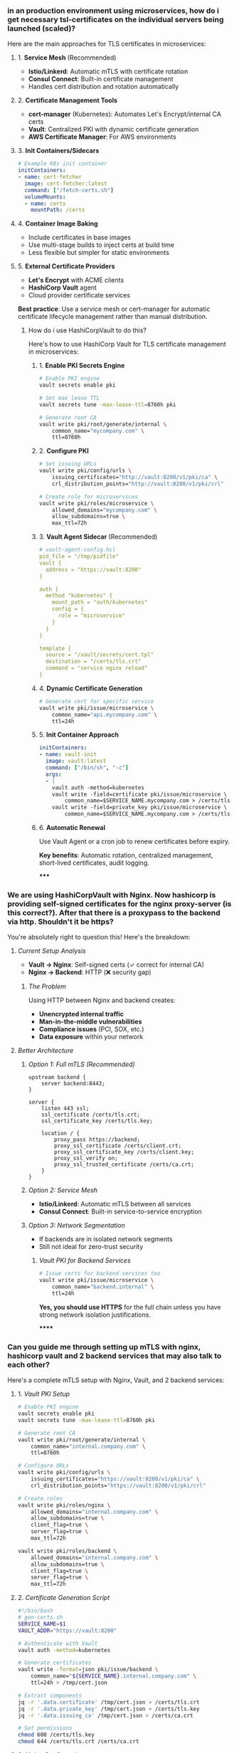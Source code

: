 :PROPERTIES:
:GPTEL_MODEL: claude-sonnet-4-20250514
:GPTEL_BACKEND: Claude
:GPTEL_SYSTEM: You are a large language model living in Emacs and a helpful assistant. Avoid long answers.
:GPTEL_BOUNDS: ((response (580 1775) (1824 3814) (4046 5533) (5673 11442) (11489 13197) (13271 15104) (15181 17161) (17363 18490) (18578 21033) (21069 22660) (22742 24110) (24159 24277) (24281 26554) (26634 27984) (28151 28518) (28534 30352)))
:END:

*** in an production environment using microservices, how do i get necessary tsl-certificates on the individual servers being launched (scaled)?

Here are the main approaches for TLS certificates in microservices:

**** 1. *Service Mesh* (Recommended)
- *Istio/Linkerd*: Automatic mTLS with certificate rotation
- *Consul Connect*: Built-in certificate management
- Handles cert distribution and rotation automatically

**** 2. *Certificate Management Tools*
- *cert-manager* (Kubernetes): Automates Let's Encrypt/internal CA certs
- *Vault*: Centralized PKI with dynamic certificate generation
- *AWS Certificate Manager*: For AWS environments

**** 3. *Init Containers/Sidecars*
#+begin_src yaml
# Example K8s init container
initContainers:
- name: cert-fetcher
  image: cert-fetcher:latest
  command: ["/fetch-certs.sh"]
  volumeMounts:
  - name: certs
    mountPath: /certs
#+end_src

**** 4. *Container Image Baking*
- Include certificates in base images
- Use multi-stage builds to inject certs at build time
- Less flexible but simpler for static environments

**** 5. *External Certificate Providers*
- *Let's Encrypt* with ACME clients
- *HashiCorp Vault* agent
- Cloud provider certificate services

*Best practice*: Use a service mesh or cert-manager for automatic certificate lifecycle management rather than manual distribution.

***** How do i use HashiCorpVault to do this?

Here's how to use HashiCorp Vault for TLS certificate management in microservices:

****** 1. *Enable PKI Secrets Engine*
#+begin_src bash
# Enable PKI engine
vault secrets enable pki

# Set max lease TTL
vault secrets tune -max-lease-ttl=8760h pki

# Generate root CA
vault write pki/root/generate/internal \
    common_name="mycompany.com" \
    ttl=8760h
#+end_src

****** 2. *Configure PKI*
#+begin_src bash
# Set issuing URLs
vault write pki/config/urls \
    issuing_certificates="http://vault:8200/v1/pki/ca" \
    crl_distribution_points="http://vault:8200/v1/pki/crl"

# Create role for microservices
vault write pki/roles/microservice \
    allowed_domains="mycompany.com" \
    allow_subdomains=true \
    max_ttl=72h
#+end_src

****** 3. *Vault Agent Sidecar* (Recommended)
#+begin_src yaml
# vault-agent-config.hcl
pid_file = "/tmp/pidfile"
vault {
  address = "https://vault:8200"
}

auth {
  method "kubernetes" {
    mount_path = "auth/kubernetes"
    config = {
      role = "microservice"
    }
  }
}

template {
  source = "/vault/secrets/cert.tpl"
  destination = "/certs/tls.crt"
  command = "service nginx reload"
}
#+end_src

****** 4. *Dynamic Certificate Generation*
#+begin_src bash
# Generate cert for specific service
vault write pki/issue/microservice \
    common_name="api.mycompany.com" \
    ttl=24h
#+end_src

****** 5. *Init Container Approach*
#+begin_src yaml
initContainers:
- name: vault-init
  image: vault:latest
  command: ["/bin/sh", "-c"]
  args:
  - |
    vault auth -method=kubernetes
    vault write -field=certificate pki/issue/microservice \
        common_name=$SERVICE_NAME.mycompany.com > /certs/tls.crt
    vault write -field=private_key pki/issue/microservice \
        common_name=$SERVICE_NAME.mycompany.com > /certs/tls.key
#+end_src

****** 6. *Automatic Renewal*
Use Vault Agent or a cron job to renew certificates before expiry.

*Key benefits*: Automatic rotation, centralized management, short-lived certificates, audit logging.

*****
*** We are using HashiCorpVault with Nginx. Now hashicorp is providing self-signed certificates for the nginx proxy-server (is this correct?). After that there is a proxypass to the backend via http. Shouldn't it be https?

You're absolutely right to question this! Here's the breakdown:

**** /Current Setup Analysis/
- *Vault → Nginx*: Self-signed certs (✓ correct for internal CA)
- *Nginx → Backend*: HTTP (❌ security gap)

***** /The Problem/
Using HTTP between Nginx and backend creates:
- *Unencrypted internal traffic*
- *Man-in-the-middle vulnerabilities*
- *Compliance issues* (PCI, SOX, etc.)
- *Data exposure* within your network

**** /Better Architecture/

***** /Option 1: Full mTLS (Recommended)/
#+begin_src nginx
upstream backend {
    server backend:8443;
}

server {
    listen 443 ssl;
    ssl_certificate /certs/tls.crt;
    ssl_certificate_key /certs/tls.key;

    location / {
        proxy_pass https://backend;
        proxy_ssl_certificate /certs/client.crt;
        proxy_ssl_certificate_key /certs/client.key;
        proxy_ssl_verify on;
        proxy_ssl_trusted_certificate /certs/ca.crt;
    }
}
#+end_src

***** /Option 2: Service Mesh/
- *Istio/Linkerd*: Automatic mTLS between all services
- *Consul Connect*: Built-in service-to-service encryption

***** /Option 3: Network Segmentation/
- If backends are in isolated network segments
- Still not ideal for zero-trust security

****** /Vault PKI for Backend Services/
#+begin_src bash
# Issue certs for backend services too
vault write pki/issue/microservice \
    common_name="backend.internal" \
    ttl=24h
#+end_src

*Yes, you should use HTTPS* for the full chain unless you have strong network isolation justifications.

******
*** Can you guide me through setting up mTLS with nginx, hashicorp vault and 2 backend services that may also talk to each other?

Here's a complete mTLS setup with Nginx, Vault, and 2 backend services:

**** 1. /Vault PKI Setup/
#+begin_src bash
# Enable PKI engine
vault secrets enable pki
vault secrets tune -max-lease-ttl=8760h pki

# Generate root CA
vault write pki/root/generate/internal \
    common_name="internal.company.com" \
    ttl=8760h

# Configure URLs
vault write pki/config/urls \
    issuing_certificates="https://vault:8200/v1/pki/ca" \
    crl_distribution_points="https://vault:8200/v1/pki/crl"

# Create roles
vault write pki/roles/nginx \
    allowed_domains="internal.company.com" \
    allow_subdomains=true \
    client_flag=true \
    server_flag=true \
    max_ttl=72h

vault write pki/roles/backend \
    allowed_domains="internal.company.com" \
    allow_subdomains=true \
    client_flag=true \
    server_flag=true \
    max_ttl=72h
#+end_src

**** 2. /Certificate Generation Script/
#+begin_src bash
#!/bin/bash
# gen-certs.sh
SERVICE_NAME=$1
VAULT_ADDR="https://vault:8200"

# Authenticate with Vault
vault auth -method=kubernetes

# Generate certificates
vault write -format=json pki/issue/backend \
    common_name="${SERVICE_NAME}.internal.company.com" \
    ttl=24h > /tmp/cert.json

# Extract components
jq -r '.data.certificate' /tmp/cert.json > /certs/tls.crt
jq -r '.data.private_key' /tmp/cert.json > /certs/tls.key
jq -r '.data.issuing_ca' /tmp/cert.json > /certs/ca.crt

# Set permissions
chmod 600 /certs/tls.key
chmod 644 /certs/tls.crt /certs/ca.crt
#+end_src

**** 3. /Nginx Configuration/
#+begin_src nginx
# nginx.conf
upstream service1 {
    server service1:8443;
}

upstream service2 {
    server service2:8443;
}

server {
    listen 443 ssl;
    server_name gateway.internal.company.com;

    # Server certificates
    ssl_certificate /certs/tls.crt;
    ssl_certificate_key /certs/tls.key;

    # Client certificate verification
    ssl_client_certificate /certs/ca.crt;
    ssl_verify_client optional;

    # Proxy to service1
    location /api/v1/service1 {
        proxy_pass https://service1;
        proxy_ssl_certificate /certs/tls.crt;
        proxy_ssl_certificate_key /certs/tls.key;
        proxy_ssl_verify on;
        proxy_ssl_trusted_certificate /certs/ca.crt;
        proxy_ssl_server_name on;
    }

    # Proxy to service2
    location /api/v1/service2 {
        proxy_pass https://service2;
        proxy_ssl_certificate /certs/tls.crt;
        proxy_ssl_certificate_key /certs/tls.key;
        proxy_ssl_verify on;
        proxy_ssl_trusted_certificate /certs/ca.crt;
        proxy_ssl_server_name on;
    }
}
#+end_src

**** 4. /Backend Service Configuration/
#+begin_src yaml
# service1-deployment.yaml
apiVersion: apps/v1
kind: Deployment
metadata:
  name: service1
spec:
  template:
    spec:
      initContainers:
      - name: cert-init
        image: vault:latest
        command: ["/bin/sh", "/scripts/gen-certs.sh", "service1"]
        volumeMounts:
        - name: certs
          mountPath: /certs
        - name: scripts
          mountPath: /scripts
      containers:
      - name: service1
        image: service1:latest
        ports:
        - containerPort: 8443
        env:
        - name: TLS_CERT_FILE
          value: "/certs/tls.crt"
        - name: TLS_KEY_FILE
          value: "/certs/tls.key"
        - name: CA_CERT_FILE
          value: "/certs/ca.crt"
        volumeMounts:
        - name: certs
          mountPath: /certs
          readOnly: true
      volumes:
      - name: certs
        emptyDir: {}
      - name: scripts
        configMap:
          name: cert-scripts
#+end_src

**** 5. /Service-to-Service Communication/
#+begin_src go
// service1 calling service2
package main

import (
    "crypto/tls"
    "crypto/x509"
    "io/ioutil"
    "net/http"
)

func callService2() {
    // Load client certificate
    cert, err := tls.LoadX509KeyPair("/certs/tls.crt", "/certs/tls.key")
    if err != nil {
        panic(err)
    }

    // Load CA certificate
    caCert, err := ioutil.ReadFile("/certs/ca.crt")
    if err != nil {
        panic(err)
    }

    caCertPool := x509.NewCertPool()
    caCertPool.AppendCertsFromPEM(caCert)

    // Configure TLS
    tlsConfig := &tls.Config{
        Certificates: []tls.Certificate{cert},
        RootCAs:      caCertPool,
        ServerName:   "service2.internal.company.com",
    }

    client := &http.Client{
        Transport: &http.Transport{
            TLSClientConfig: tlsConfig,
        },
    }

    resp, err := client.Get("https://service2.internal.company.com:8443/api/data")
    // Handle response...
}
#+end_src

**** 6. /Certificate Rotation/
#+begin_src bash
#!/bin/bash
# cert-rotation.sh - Run as cron job
while true; do
    # Check certificate expiry
    if openssl x509 -checkend 86400 -noout -in /certs/tls.crt; then
        echo "Certificate still valid"
    else
        echo "Certificate expiring, renewing..."
        /scripts/gen-certs.sh $SERVICE_NAME
        # Reload service
        pkill -HUP nginx
    fi
    sleep 3600  # Check every hour
done
#+end_src

**** 7. /Docker Compose Example/
#+begin_src yaml
version: '3.8'
services:
  nginx:
    image: nginx:alpine
    ports:
      - "443:443"
    volumes:
      - nginx-certs:/certs
      - ./nginx.conf:/etc/nginx/nginx.conf
    depends_on:
      - cert-init-nginx

  service1:
    image: service1:latest
    ports:
      - "8443"
    volumes:
      - service1-certs:/certs
    depends_on:
      - cert-init-service1

  service2:
    image: service2:latest
    ports:
      - "8443"
    volumes:
      - service2-certs:/certs
    depends_on:
      - cert-init-service2
#+end_src

This setup provides:
- /Full mTLS/ between all components
- /Automatic certificate management/ via Vault
- /Service-to-service authentication/
- /Certificate rotation/ capability

*** when are self-signed certificates used?

Self-signed certificates are used in several scenarios:

**** /Internal/Development Use Cases/
- /Development environments/ - Quick setup without CA overhead
- /Internal microservices/ - Services communicating within private networks
- /Testing/staging/ - Where trust validation isn't critical
- /Local development/ - localhost, docker containers

**** /Infrastructure Components/
- /Database connections/ - MySQL, PostgreSQL internal replication
- /Message queues/ - RabbitMQ, Kafka cluster communication
- /Container orchestration/ - Kubernetes API server, etcd
- /Monitoring systems/ - Prometheus, Grafana internal metrics

**** /Private Networks/
- /Corporate intranets/ - Where you control all clients
- /IoT devices/ - Embedded systems with limited CA access
- /VPN endpoints/ - Internal company VPN servers
- /Service mesh/ - Istio, Linkerd generate self-signed certs

**** /Cost/Complexity Avoidance/
- /Small organizations/ - Can't justify CA infrastructure costs
- /Temporary services/ - Short-lived environments
- /Air-gapped systems/ - No internet access for Let's Encrypt

**** /When NOT to Use Self-Signed/
- /Public-facing websites/ - Browsers show security warnings
- /Third-party integrations/ - External services won't trust them
- /Mobile applications/ - App stores often reject self-signed certs
- /Production APIs/ - Client validation failures

**** /Best Practices/
#+begin_src bash
# Generate proper self-signed cert
openssl req -x509 -newkey rsa:4096 -keyout key.pem -out cert.pem \
    -days 365 -nodes -subj "/CN=myservice.internal"
#+end_src

*Key point*: Self-signed = you are your own Certificate Authority. Use when you control both client and server, avoid for public services.

*** so they are also used then microservices are talking to eachother?

**Yes, absolutely!* Self-signed certificates are commonly used for microservice-to-microservice communication:

**** /Why Self-Signed for Microservices?/
- /Internal traffic only/ - No external clients to worry about
- /You control both ends/ - Can distribute CA cert to all services
- /Performance/ - No external CA validation overhead
- /Cost effective/ - No commercial CA fees for internal certs

**** /Common Patterns/

**/ /1. Internal CA (Recommended)/
#+begin_src bash
# Create internal CA
openssl genrsa -out ca.key 4096
openssl req -new -x509 -key ca.key -out ca.crt -days 365 \
    -subj "/CN=Internal CA"

# Sign service certificates with internal CA
openssl genrsa -out service1.key 2048
openssl req -new -key service1.key -out service1.csr \
    -subj "/CN=service1.internal"
openssl x509 -req -in service1.csr -CA ca.crt -CAkey ca.key \
    -out service1.crt -days 30
#+end_src

**/ /2. Service Mesh Auto-Generation/
- /Istio/: Automatically generates self-signed certs
- /Linkerd/: Built-in certificate rotation
- /Consul Connect/: Self-signed with automatic rotation

**/ /3. HashiCorp Vault PKI/
#+begin_src bash
# Vault acts as internal CA, generates "self-signed" certs
vault write pki/issue/microservice \
    common_name="service1.internal" \
    ttl=24h
#+end_src

**** /Trust Distribution/
All services need the CA certificate:
#+begin_src yaml
# Each service container
volumeMounts:
- name: ca-cert
  mountPath: /etc/ssl/certs/ca.crt
  readOnly: true
#+end_src

**** /Benefits for Microservices/
- ✅ /Encryption/ in transit
- ✅ /Authentication/ between services
- ✅ /Short-lived/ certificates (better security)
- ✅ /Automated/ certificate management
- ✅ /No external dependencies/

*Bottom line*: Self-signed certs are perfect for internal microservice communication when you manage the entire infrastructure.

*****
*** when i use hashicorp vault, do i have a vault per microservice?

**No, you typically use ONE centralized Vault cluster* for all microservices. Here's why:

**** /Standard Architecture/
#+begin_src
[Vault Cluster] ← All microservices connect here
     ↓
[Service1] [Service2] [Service3] [Service4]
#+end_src

**** /Why One Vault Cluster?/
- /Centralized secret management/ - Single source of truth
- /Shared PKI/ - All services trust same internal CA
- /Cost effective/ - No need for multiple Vault licenses
- /Easier maintenance/ - One cluster to manage/update
- /Cross-service access/ - Services can access shared secrets

**** /Vault Configuration/
#+begin_src bash
# Single Vault cluster serves all services
vault secrets enable -path=pki pki
vault secrets enable -path=database database
vault secrets enable -path=kv kv-v2

# Different roles for different services
vault write pki/roles/service1 allowed_domains="service1.internal"
vault write pki/roles/service2 allowed_domains="service2.internal"
vault write pki/roles/nginx allowed_domains="nginx.internal"
#+end_src

**** /Access Control per Service/
#+begin_src bash
# Service-specific policies
vault policy write service1-policy - <<EOF
path "pki/issue/service1" { capabilities = ["create", "update"] }
path "kv/data/service1/*" { capabilities = ["read"] }
EOF

vault policy write service2-policy - <<EOF
path "pki/issue/service2" { capabilities = ["create", "update"] }
path "kv/data/service2/*" { capabilities = ["read"] }
EOF
#+end_src

**** /Authentication Methods/
- /Kubernetes auth/ - Service accounts authenticate to Vault
- /JWT/OIDC/ - Token-based authentication
- /AppRole/ - Service-specific credentials

**** /High Availability Setup/
#+begin_src yaml
# 3-node Vault cluster
vault-0: leader
vault-1: follower
vault-2: follower
#+end_src

**** /When Multiple Vaults?/
- /Different environments/ (dev/staging/prod)
- /Regulatory compliance/ (separate data centers)
- /Different security zones/ (DMZ vs internal)

*One Vault cluster = simpler, more secure, easier to manage.*

*****
*** how is the certificate being transfered from the vault  cluster to the microservice (be a little bit more brief, I don't need to see things immediately, I need to understand how it works)


There are 3 main patterns for certificate transfer:

**** /1. Pull Model (Most Common)/
- Microservice authenticates to Vault
- Requests certificate via API call
- Vault generates cert and returns it
- Service saves cert to filesystem/memory

**** /2. Push Model (Vault Agent)/
- Vault Agent runs as sidecar container
- Agent authenticates and fetches certificates
- Writes certificates to shared volume
- Main service reads certs from volume

**** /3. Init Container/
- Init container runs before main service
- Fetches certificates during pod startup
- Saves to shared volume
- Main container starts with certificates ready

**** /Authentication Flow/
1. Service proves identity (K8s service account, JWT, etc.)
2. Vault validates identity against policy
3. If authorized, Vault generates certificate
4. Certificate returned via HTTPS API

**** /Certificate Lifecycle/
- Certificates are typically short-lived (hours/days)
- Services periodically renew before expiry
- Vault tracks issued certificates for revocation

The key is that *services actively fetch* their certificates from Vault rather than Vault pushing them out.

*****
***
*** i would like to see how the Push Model looks like. (sidecar container)

Here's how the Push Model with Vault Agent sidecar works:

**** /Vault Agent Configuration/
#+begin_src hcl
# vault-agent-config.hcl
pid_file = "/tmp/pidfile"

vault {
  address = "https://vault:8200"
}

auth {
  method "kubernetes" {
    mount_path = "auth/kubernetes"
    config = {
      role = "service1"
    }
  }
}

template {
  source = "/vault/templates/cert.tpl"
  destination = "/shared/certs/tls.crt"
  command = "pkill -HUP service1"
}

template {
  source = "/vault/templates/key.tpl"
  destination = "/shared/certs/tls.key"
  command = "pkill -HUP service1"
}
#+end_src

**** /Certificate Templates/
#+begin_src
{{// cert.tpl //}}
{{- with secret "pki/issue/service1" "common_name=service1.internal" "ttl=24h" -}}
{{ .Data.certificate }}
{{- end -}}

{{// key.tpl //}}
{{- with secret "pki/issue/service1" "common_name=service1.internal" "ttl=24h" -}}
{{ .Data.private_key }}
{{- end -}}
#+end_src

**** /Kubernetes Deployment/
#+begin_src yaml
apiVersion: apps/v1
kind: Deployment
metadata:
  name: service1
spec:
  template:
    spec:
      containers:
      # Main application container
      - name: service1
        image: service1:latest
        ports:
        - containerPort: 8443
        volumeMounts:
        - name: shared-certs
          mountPath: /certs
          readOnly: true

      # Vault Agent sidecar
      - name: vault-agent
        image: vault:latest
        command: ["vault", "agent", "-config=/vault/config/agent.hcl"]
        volumeMounts:
        - name: vault-config
          mountPath: /vault/config
        - name: vault-templates
          mountPath: /vault/templates
        - name: shared-certs
          mountPath: /shared/certs

      volumes:
      - name: shared-certs
        emptyDir: {}
      - name: vault-config
        configMap:
          name: vault-agent-config
      - name: vault-templates
        configMap:
          name: vault-templates
#+end_src

**** /How It Works/
1. /Vault Agent starts/ with main container
2. /Authenticates/ using Kubernetes service account
3. /Fetches certificate/ from Vault PKI
4. /Writes certificates/ to shared volume
5. /Signals main app/ to reload certificates
6. /Automatically renews/ before expiry

**** /Benefits/
- Main service doesn't need Vault client
- Automatic certificate rotation
- Zero downtime certificate updates
- Vault Agent handles authentication complexity

The sidecar pattern keeps certificate management separate from business logic.

*** do i need to use kubernetes?

**No, you don't need Kubernetes!* The sidecar pattern works in other environments too:

**** /Docker Compose/
#+begin_src yaml
version: '3.8'
services:
  service1:
    image: service1:latest
    volumes:
      - shared-certs:/certs
    depends_on:
      - vault-agent

  vault-agent:
    image: vault:latest
    command: ["vault", "agent", "-config=/vault/config/agent.hcl"]
    volumes:
      - shared-certs:/shared/certs
      - ./vault-config:/vault/config
    environment:
      - VAULT_ADDR=https://vault:8200

volumes:
  shared-certs:
#+end_src

**** /Systemd Services/
#+begin_src ini
# /etc/systemd/system/vault-agent.service
[Unit]
Description=Vault Agent
After=network.target

[Service]
ExecStart=/usr/local/bin/vault agent -config=/etc/vault/agent.hcl
Restart=always
User=vault

[Install]
WantedBy=multi-user.target
#+end_src

**** /VM/Bare Metal/
- Run Vault Agent as daemon process
- Use shared filesystem for certificates
- Signal main process via Unix signals

**** /Authentication Without Kubernetes/
#+begin_src hcl
# Use AppRole instead of Kubernetes auth
auth {
  method "approle" {
    mount_path = "auth/approle"
    config = {
      role_id_file_path = "/etc/vault/role-id"
      secret_id_file_path = "/etc/vault/secret-id"
    }
  }
}
#+end_src

**** /Simple Script Alternative/
#+begin_src bash
#!/bin/bash
# cert-fetcher.sh - Run as cron job
vault auth -method=approle
vault write -field=certificate pki/issue/service1 \
    common_name=service1.internal > /certs/tls.crt
#+end_src

Kubernetes just makes orchestration easier, but the core concepts work everywhere.

*****
*** how is the vault agent able to speek to the vault on 8200 via https?

Good question! The Vault Agent needs to trust the Vault server's TLS certificate. Here are the main approaches:

**** /1. Vault Server with Valid Certificate/
#+begin_src hcl
# vault-agent-config.hcl
vault {
  address = "https://vault:8200"
  # If Vault has cert signed by known CA, works automatically
}
#+end_src

**** /2. Custom CA Certificate/
#+begin_src hcl
vault {
  address = "https://vault:8200"
  ca_cert = "/etc/ssl/certs/vault-ca.crt"
  # Or use ca_path for directory of CA certs
}
#+end_src

**** /3. Environment Variables/
#+begin_src bash
export VAULT_ADDR="https://vault:8200"
export VAULT_CACERT="/etc/ssl/certs/vault-ca.crt"
# Or disable verification (NOT recommended for production)
export VAULT_SKIP_VERIFY=true
#+end_src

**** /4. In Container/
#+begin_src yaml
containers:
- name: vault-agent
  image: vault:latest
  volumeMounts:
  - name: vault-ca
    mountPath: /etc/ssl/certs/vault-ca.crt
    readOnly: true
  env:
  - name: VAULT_CACERT
    value: "/etc/ssl/certs/vault-ca.crt"

volumes:
- name: vault-ca
  secret:
    secretName: vault-ca-cert
#+end_src

**** /5. TLS Skip Verify (Development Only)/
#+begin_src hcl
vault {
  address = "https://vault:8200"
  tls_skip_verify = true  # DON'T use in production
}
#+end_src

/Most common/: Vault server uses certificate signed by internal CA, and agents have that CA cert in their trust store.

***  I would like to see how this looks like:
"/Most common/: Vault server uses certificate signed by internal CA, and agents have that CA cert in their trust store."


Here's how the internal CA setup looks:

**** /1. Create Internal CA/
#+begin_src bash
# Generate CA private key
openssl genrsa -out ca.key 4096

# Create CA certificate
openssl req -new -x509 -key ca.key -out ca.crt -days 3650 \
    -subj "/CN=Internal CA/O=MyCompany"
#+end_src

**** /2. Generate Vault Server Certificate/
#+begin_src bash
# Generate Vault server private key
openssl genrsa -out vault.key 2048

# Create certificate signing request
openssl req -new -key vault.key -out vault.csr \
    -subj "/CN=vault.internal/O=MyCompany"

# Sign with internal CA
openssl x509 -req -in vault.csr -CA ca.crt -CAkey ca.key \
    -out vault.crt -days 365 -CAcreateserial
#+end_src

**** /3. Vault Server Configuration/
#+begin_src hcl
# vault.hcl
listener "tcp" {
  address     = "0.0.0.0:8200"
  tls_cert_file = "/vault/certs/vault.crt"
  tls_key_file  = "/vault/certs/vault.key"
}

storage "consul" {
  address = "127.0.0.1:8500"
  path    = "vault/"
}

ui = true
#+end_src

**** /4. Vault Agent Configuration/
#+begin_src hcl
# vault-agent-config.hcl
vault {
  address = "https://vault.internal:8200"
  ca_cert = "/etc/ssl/certs/ca.crt"  # Internal CA cert
}

auth {
  method "approle" {
    mount_path = "auth/approle"
    config = {
      role_id_file_path = "/etc/vault/role-id"
      secret_id_file_path = "/etc/vault/secret-id"
    }
  }
}
#+end_src

**** /5. Docker Setup/
#+begin_src yaml
# docker-compose.yml
version: '3.8'
services:
  vault:
    image: vault:latest
    ports:
      - "8200:8200"
    volumes:
      - ./vault.hcl:/vault/config/vault.hcl
      - ./vault.crt:/vault/certs/vault.crt
      - ./vault.key:/vault/certs/vault.key
    command: ["vault", "server", "-config=/vault/config/vault.hcl"]

  vault-agent:
    image: vault:latest
    volumes:
      - ./ca.crt:/etc/ssl/certs/ca.crt  # Internal CA
      - ./vault-agent-config.hcl:/vault/config/agent.hcl
      - shared-certs:/shared/certs
    command: ["vault", "agent", "-config=/vault/config/agent.hcl"]
    depends_on:
      - vault
#+end_src

**** /6. Trust Store Distribution/
The =ca.crt= file must be available to all Vault agents so they can verify the Vault server's certificate.

This creates a complete trust chain: Internal CA → Vault Server Cert → Vault Agent trusts via CA cert.

*** how do these certificates work in general? I have problems following you

Let me explain certificates from the ground up:

**** /What is a Certificate?/
A certificate is like a digital ID card that says:
- "I am server X"
- "Here's my public key"
- "Someone trustworthy vouched for me"

**** /The Trust Chain/
#+begin_src
Certificate Authority (CA)
    ↓ (signs/vouches for)
Server Certificate
    ↓ (presented to)
Client
#+end_src

**** /Real World Analogy/
- /CA/ = Government (issues driver's licenses)
- /Server Certificate/ = Driver's license
- /Client/ = Bouncer checking your ID

**** /How It Works/
1. /CA creates/ a "root certificate" (like government's official seal)
2. /Server asks CA/ to sign its certificate
3. /CA signs/ server's certificate with CA's private key
4. /Client has/ CA's public certificate (trusts the "government")
5. /When connecting/, server shows its certificate
6. /Client verifies/ the signature using CA's public key

**** /In Our Vault Example/
#+begin_src
Internal CA (we created)
    ↓ signs
Vault Server Certificate
    ↓ presented to
Vault Agent (has CA cert, so trusts Vault)
#+end_src

**** /The Files/
- =ca.crt= = The "government seal" (public)
- =vault.crt= = Vault's "driver's license" (public)
- =vault.key= = Vault's private key (secret)

/Key point/: Client needs the CA certificate to verify server certificates signed by that CA.

Does this help clarify the basics?

*****
*** Can you take this flow and explain it to me with regards to the vault engine and the vault agent, deployed as a sidecar in a microservice?
#+begin_example
**** /How It Works/
1. /CA creates/ a "root certificate" (like government's official seal)
2. /Server asks CA/ to sign its certificate
3. /CA signs/ server's certificate with CA's private key
4. /Client has/ CA's public certificate (trusts the "government")
5. /When connecting/, server shows its certificate
6. /Client verifies/ the signature using CA's public key
#+end_example


Here's how the certificate flow works with Vault and the sidecar agent:

**** /1. CA Creates Root Certificate/
*Vault PKI Engine* acts as the Certificate Authority:
#+begin_src bash
# Vault PKI becomes the "government"
vault write pki/root/generate/internal \
    common_name="Internal CA" \
    ttl=8760h
#+end_src

**** /2. Server Asks CA to Sign Certificate/
*Vault Agent* (sidecar) requests a certificate:
#+begin_src bash
# Agent asks Vault PKI: "Please give me a certificate for my service"
vault write pki/issue/microservice \
    common_name="service1.internal" \
    ttl=24h
#+end_src

**** /3. CA Signs Server Certificate/
*Vault PKI* generates and signs the certificate:
- Uses Vault's internal CA private key
- Creates certificate for "service1.internal"
- Returns: certificate + private key + CA certificate

**** /4. Client Has CA's Public Certificate/
*Other services* have Vault's CA certificate:
#+begin_src yaml
# All services get the CA cert to trust Vault-issued certificates
volumeMounts:
- name: vault-ca
  mountPath: /etc/ssl/certs/vault-ca.crt
#+end_src

**** /5. When Connecting, Server Shows Certificate/
*Service1* presents its Vault-issued certificate:
- Client connects to =https://service1.internal:8443=
- Service1 shows certificate signed by Vault PKI

**** /6. Client Verifies Signature/
*Client service* validates the certificate:
- Checks signature using Vault's CA public key
- Confirms "service1.internal" identity
- Establishes trusted connection

**** /The Flow in Practice/
#+begin_src
Vault PKI (CA) → Issues cert → Vault Agent (sidecar) → Writes to shared volume → Main service uses cert → Other services verify using Vault CA cert
#+end_src

*Key*: Vault PKI is the "government", Vault Agent gets the "ID card", other services trust because they know the "government's seal".

***
